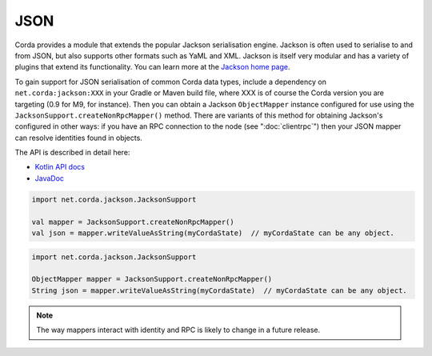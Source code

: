 .. highlight:: kotlin
.. raw:: html

   <script type="text/javascript" src="_static/jquery.js"></script>
   <script type="text/javascript" src="_static/codesets.js"></script>

JSON
====

Corda provides a module that extends the popular Jackson serialisation engine. Jackson is often used to serialise
to and from JSON, but also supports other formats such as YaML and XML. Jackson is itself very modular and has
a variety of plugins that extend its functionality. You can learn more at the `Jackson home page <https://github.com/FasterXML/jackson>`_.

To gain support for JSON serialisation of common Corda data types, include a dependency on ``net.corda:jackson:XXX``
in your Gradle or Maven build file, where XXX is of course the Corda version you are targeting (0.9 for M9, for instance).
Then you can obtain a Jackson ``ObjectMapper`` instance configured for use using the ``JacksonSupport.createNonRpcMapper()``
method. There are variants of this method for obtaining Jackson's configured in other ways: if you have an RPC
connection to the node (see ":doc:`clientrpc`") then your JSON mapper can resolve identities found in objects.

The API is described in detail here:

* `Kotlin API docs <api/kotlin/corda/net.corda.jackson/-jackson-support/index.html>`_
* `JavaDoc <api/javadoc/net/corda/jackson/package-summary.html>`_

.. container:: codeset

   .. sourcecode:: kotlin

      import net.corda.jackson.JacksonSupport

      val mapper = JacksonSupport.createNonRpcMapper()
      val json = mapper.writeValueAsString(myCordaState)  // myCordaState can be any object.

   .. sourcecode:: java

      import net.corda.jackson.JacksonSupport

      ObjectMapper mapper = JacksonSupport.createNonRpcMapper()
      String json = mapper.writeValueAsString(myCordaState)  // myCordaState can be any object.


.. note:: The way mappers interact with identity and RPC is likely to change in a future release.
